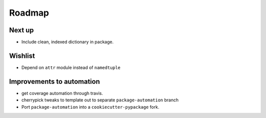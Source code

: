 Roadmap
=======

Next up
^^^^^^^
* Include clean, indexed dictionary in package.

Wishlist
^^^^^^^^
* Depend on ``attr`` module instead of ``namedtuple``

Improvements to automation
^^^^^^^^^^^^^^^^^^^^^^^^^^
* get coverage automation through travis.
* cherrypick tweaks to template out to separate ``package-automation`` branch
* Port ``package-automation`` into a ``cookiecutter-pypackage`` fork.
